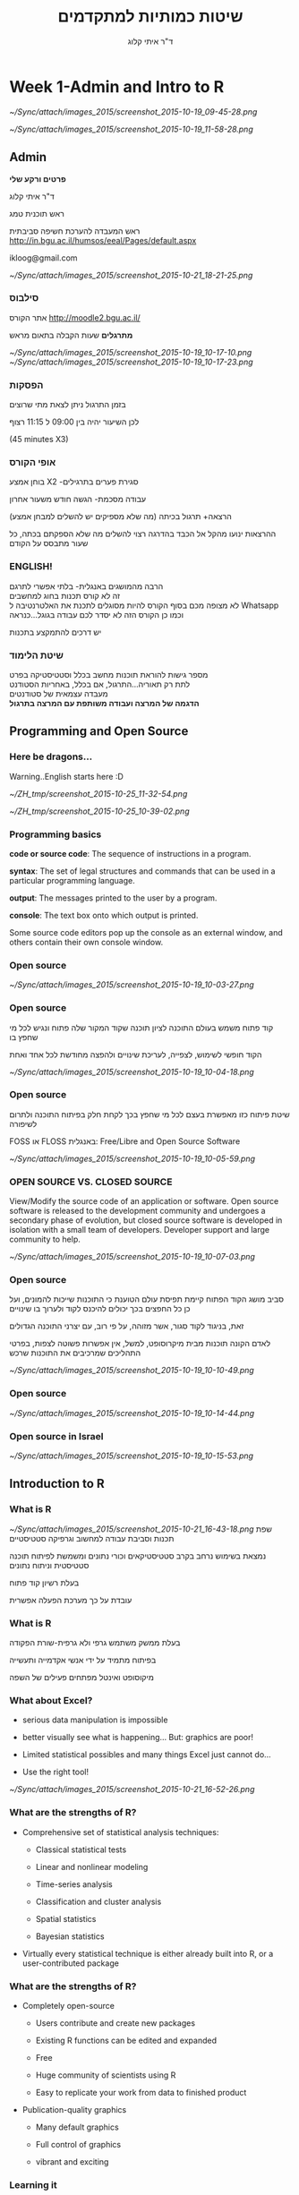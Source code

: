 # -*- mode: Org; org-download-image-dir: "~/ZH_tmp/"; org-download-heading-lvl: nil; -*-
#+Title:שיטות כמותיות למתקדמים
#+Author: ד"ר איתי קלוג 
#+Email: ikloog@bgu.ac.il
#+REVEAL_TITLE_SLIDE_BACKGROUND: /home/zeltak/org/attach/bgu/courses/BGU.R/images/stat_large.jpg

#+OPTIONS: reveal_center:t reveal_progress:t reveal_history:nil reveal_control:t
# #+OPTIONS: reveal_center:t 
#+OPTIONS: reveal_rolling_links:t reveal_keyboard:t reveal_overview:t num:nil
#+OPTIONS: reveal_width:1200 reveal_height:800
#+OPTIONS: toc:nil
# #+REVEAL: split
#+REVEAL_MARGIN: 0.1
#+REVEAL_MIN_SCALE: 0.5
#+REVEAL_MAX_SCALE: 2.5
#+REVEAL_TRANS: linear
#+REVEAL_SPEED: default
#+REVEAL_THEME: white
#+REVEAL_HLEVEL: 2
#+REVEAL_HEAD_PREAMBLE: <meta name="description" content="Org-Reveal Introduction.">
#+REVEAL_POSTAMBLE: <p> Created by itai Kloog. </p>
# REVEAL_PLUGINS: (highlight markdown notes)
#+REVEAL_EXTRA_CSS: ./local.css
#+REVEAL_SLIDE_NUMBER: t
#+OPTIONS: ^:nil

* Week 1-Admin and Intro to R

#+DOWNLOADED: /tmp/screenshot.png @ 2015-10-19 09:45:28
#+attr_html: :width 600px
 [[~/Sync/attach/images_2015/screenshot_2015-10-19_09-45-28.png]]

#+DOWNLOADED: /tmp/screenshot.png @ 2015-10-19 11:58:28
#+attr_html: :width 500px
 [[~/Sync/attach/images_2015/screenshot_2015-10-19_11-58-28.png]]



** Admin

*פרטים ורקע שלי*

ד"ר איתי קלוג

ראש תוכנית טמג

ראש המעבדה להערכת חשיפה סביבתית
http://in.bgu.ac.il/humsos/eeal/Pages/default.aspx

ikloog@gmail.com
#+DOWNLOADED: /tmp/screenshot.png @ 2015-10-21 18:21:25
#+attr_html: :width 400px
 [[~/Sync/attach/images_2015/screenshot_2015-10-21_18-21-25.png]]

*** סילבוס
אתר הקורס
http://moodle2.bgu.ac.il/

*מתרגלים*
שעות הקבלה בתאום מראש
#+attr_html: :width 300px
[[~/Sync/attach/images_2015/screenshot_2015-10-19_10-17-10.png]]  [[~/Sync/attach/images_2015/screenshot_2015-10-19_10-17-23.png]]

*** הפסקות 
בזמן התרגול ניתן לצאת מתי שרוצים

לכן השיעור יהיה בין 09:00 ל 11:15 רצוף

(45 minutes X3)


*** אופי הקורס

בוחן אמצע X2 -סגירת פערים בתרגילים

עבודה מסכמת- הגשה חודש משעור אחרון

(הרצאה+ תרגול בכיתה (מה שלא מספיקים יש להשלים למבחן אמצע\מבחן

ההרצאות ינועו מהקל אל הכבד בהדרגה
רצוי להשלים מה שלא הספקתם בכתה, כל שעור מתבסס על הקודם
*** *ENGLISH!* 
 הרבה מהמושגים באנגלית- בלתי אפשרי לתרגם\\

 זה לא קורס תכנות בחוג למחשבים\\
    
 לא מצופה מכם בסוף הקורס להיות מסוגלים לתכנת את האלטרנטיבה ל Whatsapp \\

 וכמו כן הקורס הזה לא יסדר לכם עבודה בגוגל...כנראה 

 יש דרכים להתמקצע בתכנות\\

*** שיטת הלימוד
 מספר גישות להוראת תוכנות מחשב בכלל וסטטיסטיקה בפרט\\

לתת רק תאוריה...התרגול, אם בכלל, באחריות הסטודנט\\

מעבדה עצמאית של סטודנטים\\

*הדגמה של המרצה ועבודה משותפת עם המרצה בתרגול*

** Programming and Open Source
  :PROPERTIES:
	  :reveal_background: /home/zeltak/org/attach/bgu/courses/BGU.R/images/hist_BD.jpg
	  :END:
*** Here be dragons... 
Warning..English starts here :D

#+DOWNLOADED: /tmp/screenshot.png @ 2015-10-25 11:32:54
#+attr_html: :width 300px
[[~/ZH_tmp/screenshot_2015-10-25_11-32-54.png]]

#+DOWNLOADED: /tmp/screenshot.png @ 2015-10-25 10:39:02
#+attr_html: :width 600px
[[~/ZH_tmp/screenshot_2015-10-25_10-39-02.png]]

*** Programming basics
 *code or source code*: The sequence of instructions in a program.

 *syntax*: The set of legal structures and commands that can be used in a particular programming language.

 *output*: The messages printed to the user by a program.

*console*: The text box onto which output is printed.

Some source code editors pop up the console as an external window, and others contain their own console window.
*** Open source

 #+DOWNLOADED: /tmp/screenshot.png @ 2015-10-19 10:03:27
 #+attr_html: :width 500px
  [[~/Sync/attach/images_2015/screenshot_2015-10-19_10-03-27.png]]
*** Open source
קוד פתוח משמש בעולם התוכנה לציון תוכנה שקוד המקור שלה פתוח ונגיש לכל מי שחפץ בו

הקוד חופשי לשימוש, לצפייה, לעריכת שינויים ולהפצה מחודשת לכל אחד ואחת 

 #+DOWNLOADED: /tmp/screenshot.png @ 2015-10-19 10:04:18
 #+attr_html: :width 600px
  [[~/Sync/attach/images_2015/screenshot_2015-10-19_10-04-18.png]]
*** Open source 
 שיטת פיתוח כזו מאפשרת בעצם לכל מי שחפץ בכך לקחת חלק בפיתוח התוכנה ולתרום לשיפורה

 FOSS או  FLOSS  באנגלית: Free/Libre and Open Source Software

 #+DOWNLOADED: /tmp/screenshot.png @ 2015-10-19 10:05:59
 #+attr_html: :width 400px
  [[~/Sync/attach/images_2015/screenshot_2015-10-19_10-05-59.png]]
***  OPEN SOURCE VS. CLOSED SOURCE

 View/Modify the source code of an application or software.
 Open source software is released to the development community and undergoes a secondary phase of evolution, but closed source software is developed in isolation with a small team of developers.
 Developer support and large community to help.

 #+DOWNLOADED: /tmp/screenshot.png @ 2015-10-19 10:07:03
 #+attr_html: :width 300px
  [[~/Sync/attach/images_2015/screenshot_2015-10-19_10-07-03.png]]
*** Open source 
 סביב מושג הקוד הפתוח קיימת תפיסת עולם הטוענת כי התוכנות שייכות להמונים, ועל כן כל החפצים בכך יכולים להיכנס לקוד ולערוך בו שינויים

 זאת, בניגוד לקוד סגור, אשר מזוהה, על פי רוב, עם יצרני התוכנה הגדולים

 לאדם הקונה תוכנות מבית מיקרוסופט, למשל, אין אפשרות פשוטה לצפות, בפרטי התהליכים שמרכיבים את התוכנות שרכש 

 #+DOWNLOADED: /tmp/screenshot.png @ 2015-10-19 10:10:49
 #+attr_html: :width 400px
  [[~/Sync/attach/images_2015/screenshot_2015-10-19_10-10-49.png]]
*** Open source

 #+DOWNLOADED: /tmp/screenshot.png @ 2015-10-19 10:14:44
 #+attr_html: :width 900px
  [[~/Sync/attach/images_2015/screenshot_2015-10-19_10-14-44.png]]
*** Open source in Israel 

 #+DOWNLOADED: /tmp/screenshot.png @ 2015-10-19 10:15:53
 #+attr_html: :width 990px
  [[~/Sync/attach/images_2015/screenshot_2015-10-19_10-15-53.png]]
** Introduction to R
  :PROPERTIES:
	  :reveal_background: /home/zeltak/org/attach/bgu/courses/BGU.R/images/hist_BD.jpg
	  :END:
*** What is R

#+DOWNLOADED: /tmp/screenshot.png @ 2015-10-21 16:43:18
#+attr_html: :width 150px
 [[~/Sync/attach/images_2015/screenshot_2015-10-21_16-43-18.png]]
שפת תכנות וסביבת עבודה למחשוב וגרפיקה סטטיסטיים

נמצאת בשימוש נרחב בקרב סטטיסטיקאים וכורי נתונים ומשמשת לפיתוח תוכנה סטטיסטית וניתוח נתונים

בעלת רשיון קוד פתוח

עובדת על כך מערכת הפעלה אפשרית

*** What is R 
בעלת ממשק משתמש גרפי ולא גרפית-שורת הפקודה

בפיתוח מתמיד על ידי אנשי אקדמייה ותעשייה

מיקוסופט ואינטל מפתחים פעילים של השפה  
*** What about Excel?

 -  serious data manipulation is impossible

 -  better visually see what is happening... But: graphics are poor!

 -  Limited statistical possibles and many things Excel just cannot do...

 -  Use the right tool!

#+DOWNLOADED: /tmp/screenshot.png @ 2015-10-21 16:52:26
#+attr_html: :width 300px
 [[~/Sync/attach/images_2015/screenshot_2015-10-21_16-52-26.png]]

*** What are the strengths of R?

 -  Comprehensive set of statistical analysis techniques:

    -  Classical statistical tests

    -  Linear and nonlinear modeling

    -  Time-series analysis

    -  Classification and cluster analysis

    -  Spatial statistics

    -  Bayesian statistics

 -  Virtually every statistical technique is either already built into R,
    or a user-contributed package
*** What are the strengths of R?

 -  Completely open-source

    -  Users contribute and create new packages

    -  Existing R functions can be edited and expanded

    -  Free

    -  Huge community of scientists using R

    -  Easy to replicate your work from data to finished product

 -  Publication-quality graphics

    -  Many default graphics

    -  Full control of graphics

    -  vibrant and exciting
*** Learning it
R is a programming language, the learning curve can be steep

Very rewarding to become fluent: you can do more

Be patient and creative

Lots of help files, online sources, books, and graduate students in your lab
*** history
R is an implementation of the S programming language combined with lexical scoping semantics inspired by Scheme

Created by *Ross Ihaka* and *Robert Gentleman* at the University of Auckland, New Zealand

currently developed by the R Development Core Team

*** Releases in R

#+DOWNLOADED: /tmp/screenshot.png @ 2015-10-21 18:38:00
#+attr_html: :width 1200px
 [[~/Sync/attach/images_2015/screenshot_2015-10-21_18-38-00.png]]

*** Graphics 
 #+BEGIN_SRC R  :session Rorg  :results none
 library(caTools) # library to write.gif
 jet.colors <- colorRampPalette(c("#00007F", "blue", "#007FFF", "cyan", "#7FFF7F",
  "yellow", "#FF7F00", "red", "#7F0000"))
 m <- 1000 # define size
 C <- complex( real=rep(seq(-1.8,0.6, length.out=m), each=m ),
  imag=rep(seq(-1.2,1.2, length.out=m), m ) )
 C <- matrix(C,m,m) 
 Z <- 0 
 X <- array(0, c(m,m,20))
 for (k in 1:20) { # loop
  Z <- Z^2+C #
  X[,,k] <- exp(-abs(Z)) #save 
 }
 write.gif(X, "Mandelbrot.gif", col=jet.colors, delay=800)
 #+END_SRC 
#+attr_html: :width 300px
file:/home/zeltak/ZH_tmp/Mandelbrot_Creation_Animation.gif

*** Graphical user interfaces (GUI)
Architect – cross-platform open source IDE for data science based on Eclipse and StatET \\
Deducer – GUI for menu driven data analysis (similar to SPSS/JMP/Minitab).\\
Java GUI for R – cross-platform stand-alone R terminal and editor based on Java (also known as JGR).\\
R Commander – cross-platform menu-driven GUI based on tcltk (several plug-ins to Rcmdr are also available).\\
Revolution R Productivity Environment (RPE) – Revolution Analytics provided Visual Studio based IDE, and has plans for web based point and click interface.\\
RGUI – comes with the pre-compiled version of R for Microsoft Windows.\\
RKWard – extensible GUI and IDE for R.\\
*RStudio – cross-platform open source IDE (which can also be run on a remote linux server).*
** Starting with R
  :PROPERTIES:
	  :reveal_background: /home/zeltak/org/attach/bgu/courses/BGU.R/images/hist_BD.jpg
	  :END:
*** CRAN
 go to https://cran.r-project.org/


 #+DOWNLOADED: /tmp/screenshot.png @ 2015-10-19 10:47:20
 #+attr_html: :width 800px
  [[~/Sync/attach/images_2015/screenshot_2015-10-19_10-47-20.png]]
*** CRAN 

 #+DOWNLOADED: /tmp/screenshot.png @ 2015-10-19 10:48:02
 #+attr_html: :width 900px
  [[~/Sync/attach/images_2015/screenshot_2015-10-19_10-48-02.png]]
*** CRAN  

 #+DOWNLOADED: /tmp/screenshot.png @ 2015-10-19 10:48:22
 #+attr_html: :width 800px
  [[~/Sync/attach/images_2015/screenshot_2015-10-19_10-48-22.png]]
*** Install on PC
Open and run the file you just downloaded R-3.1.2-win.exe  \\
There is no need to change the default installation!\\

#+DOWNLOADED: /tmp/screenshot.png @ 2015-10-19 12:57:44
#+attr_html: :width 150px
 [[~/Sync/attach/images_2015/screenshot_2015-10-19_12-57-44.png]]
*** install process

#+DOWNLOADED: /tmp/screenshot.png @ 2015-10-19 12:59:02
#+attr_html: :width 600px
 [[~/Sync/attach/images_2015/screenshot_2015-10-19_12-59-02.png]]
*** Load up R

#+DOWNLOADED: /tmp/screenshot.png @ 2015-10-21 17:57:42
#+attr_html: :width 700px
 [[~/Sync/attach/images_2015/screenshot_2015-10-21_17-57-42.png]]

 - luckily for you you don't have to use plain R anymore...
*** Rstudio
It is tedious to write R code in the command line..

Old style: create a text file (e.g. Notepad) and copy the code you want to run, to the command line

New Style: use RStudio. Why? 

- Multiple files

- View variable values, color coding

- Built-in help

- Quick running of code

- Easy file handling

- Easy package installation

- Many other reasons
*** Rstudio look
#+DOWNLOADED: /tmp/screenshot.png @ 2015-10-21 17:59:31
#+attr_html: :width 850px
 [[~/Sync/attach/images_2015/screenshot_2015-10-21_17-59-31.png]]
*** Installing RStudio
Go to http://www.rstudio.com/ and click on Desktop


#+DOWNLOADED: /tmp/screenshot.png @ 2015-10-19 13:00:49
#+attr_html: :width 600px
 [[~/Sync/attach/images_2015/screenshot_2015-10-19_13-00-49.png]]
*** Rtudio install 
Select DOWNLOAD RSTUDIO DESKTOP


#+DOWNLOADED: /tmp/screenshot.png @ 2015-10-19 13:01:30
#+attr_html: :width 800px
 [[~/Sync/attach/images_2015/screenshot_2015-10-19_13-01-30.png]]

*** Rtudio install 
Download the installer for Windows

#+DOWNLOADED: /tmp/screenshot.png @ 2015-10-19 13:01:43
#+attr_html: :width 800px
 [[~/Sync/attach/images_2015/screenshot_2015-10-19_13-01-43.png]]
*** Rtudio install 
Open and run the file you just downloaded RStudio-0.98.1091.exe 

You don't have to change any of the defaults for the installation
*** Rtudio install 

#+DOWNLOADED: /tmp/screenshot.png @ 2015-10-19 13:02:08
#+attr_html: :width 900px
 [[~/Sync/attach/images_2015/screenshot_2015-10-19_13-02-08.png]]
*** RStudio tips

#+DOWNLOADED: /tmp/screenshot.png @ 2015-10-21 18:00:48
#+attr_html: :width 900px
 [[~/Sync/attach/images_2015/screenshot_2015-10-21_18-00-48.png]]
*** R scripts

 R scripts

 -  A text file (e.g. lab1.r) that contains all your R code

 -  Scientific method: complete record of your analyses

 -  Reproducible: rerunning your code is easy for you or someone else

 -  Easily modified and rerun

 -  In RStudio, select code and type <ctrl+enter> to run the code in the
    R console

 -  SAVE YOUR SCRIPTS

*** R scripts

  You can work directly in R, but most users prefer a graphical interface. For starters:

  *RStudio*, an Integrated Development Environment (IDE)\\

  Deducer, a Graphical User Interface (GUI)\\

  More advanced users may prefer a good text editor with plugins for syntax highlighting, code completion, etc. for R such as:\\

  Vim\\

  *Emacs* + ESS \\

  Eclipse + StatET\\
*** sessionInfo()
 Basic info on R session
 To get a description of the version of R and its attached packages used in the current session, we can use the sessionInfo function

  #+BEGIN_SRC R  :session Rorg  :results none
  sessionInfo()
  #+END_SRC
*** R workspaces
 R workspaces

 -  When you close your R session, you can save data and analyses in an R
    workspace

 -  This saves everything run in your R console

 -  Generally not recommended

    -  Exception: working with an enormous dataset

 -  Better to start with a clean, empty workspace so that past analyses
    don't interfere with current analyses

 -  rm(list = ls()) clears out your workspace

 -  Summary: save your R script, don't save your workspace


** R programming
  :PROPERTIES:
	  :reveal_background: /home/zeltak/org/attach/bgu/courses/BGU.R/images/hist_BD.jpg
	  :END:
*** R programming 
R code can be entered into the command line directly or saved to a script, which can be run inside a session using the source function

Commands are separated either by a ; or by a newline.

R is case sensitive.

Help files for R functions are accessed by preceding the name of the function with ?
you can also use ?? for keyword searhc

#+BEGIN_SRC R  :session Rorg  :results none
?require
??logistic
#+END_SRC 

*** packages
A way to extend R basic functionality

can add graphic, statistics, GIS, etc 


#+DOWNLOADED: /tmp/screenshot.png @ 2015-10-22 15:50:12
#+attr_html: :width 300px
 [[~/Sync/attach/images_2015/screenshot_2015-10-22_15-50-12.png]]
*** installing via GUI- Via Rstudio

 #+DOWNLOADED: /tmp/screenshot.png @ 2015-10-19 10:52:09
 #+attr_html: :width 500px
  [[~/Sync/attach/images_2015/screenshot_2015-10-19_10-52-09.png]]
*** Installing via CODE
To use packages in R, we must first install them using the install.packages function, which typically downloads the package from CRAN and installs it for use

 #+BEGIN_SRC R
 install.packages("foreign")
 install.packages("xlsx")
 install.packages("dplyr")
 install.packages("reshape2")
 install.packages("ggplot2")
 install.packages("GGally")
 install.packages("vcd")
 #+END_SRC
*** Loading Packages
If we know we will need a particular package for our current R session, we must load it into the R environment using the library or require functions
 #+BEGIN_SRC R
 library(foreign)
 library(xlsx)
 #+END_SRC
*** commenting
The # character at the beginning of a line signifies a comment, which is not executed\\
Start comments with #, rest of line is ignored\\
 #+BEGIN_SRC R  :session Rorg  :results none
 #sessionInfo is cool..
 sessionInfo()
 #+END_SRC
*** data store
 R stores both data and output from data analysis (as well as everything else) in objects

 Things are assigned to and stored in objects using the <- or = operator

 A list of all objects in the current session can be obtained with ls()

 #+BEGIN_SRC R  :session Rorg  :results none
 # assign the number 3 to object called abc
 abc <- 3
 # list all objects in current session
 ls()
 #+END_SRC
*** Variables
A basic concept in (statistical) programming is called a variable.

A variable allows you to store a value (e.g. 4) or an object (e.g. a function description) in R.

You can then later use this variable's name to easily access the value or the object that is stored within this variable.

You can assign a value 4 to a variable MYVAR with the command
#+BEGIN_SRC R :session Rorg  :results none
MYVAR <- 4
#+END_SRC

*** Basic data types in R
Decimals values like 4.5 are called numerics.\\
Natural numbers like 4 are called integers. Integers are also numerics.\\
Boolean values (TRUE or FALSE) are called logical (TRUE can be abbreviated to T and FALSE to F).\\
Text (or string) values are called characters.\\

#+DOWNLOADED: /tmp/screenshot.png @ 2015-10-19 15:36:27
#+attr_html: :width 300px
 [[~/Sync/attach/images_2015/screenshot_2015-10-19_15-36-27.png]]
*** arithmetics with R
In its most basic form R can be used as a simple calculator. Consider the following arithmetic operators:\\

#+BEGIN_QUOTE
Addition: +\\
Subtraction: -\\
Multiplication: *\\
Division: /\\
Exponentiation: ^\\
#+END_QUOTE

*** Entering and Importing Data
 R works most easily with datasets stored as text files. Typically, values in text files are separated, or delimited, by tabs or spaces:

 #+BEGIN_EXAMPLE
 gender id race ses schtyp prgtype read write math science socst
 0 70 4 1 1 general 57 52 41 47 57
 1 121 4 2 1 vocati 68 59 53 63 31
 0 86 4 3 1 general 44 33 54 58 31
 0 141 4 3 1 vocati 63 44 47 53 56
 #+END_EXAMPLE
 or by commas (CSV file):
 #+BEGIN_EXAMPLE
 gender,id,race,ses,schtyp,prgtype,read,write,math,science,socst
 0,70,4,1,1,general,57,52,41,47,57
 1,121,4,2,1,vocati,68,59,53,63,61
 0,86,4,3,1,general,44,33,54,58,31
 0,141,4,3,1,vocati,63,44,47,53,56
 #+END_EXAMPLE
*** read data-Base
 Base R functions *read.table* and *read.csv* can read in data stored as text files, delimited by almost anything (notice the sep = option)

 You can retrieving files over the internet or from disk

 *Note* how we are assigning the loaded data to objects.

 #+BEGIN_SRC R :session Rorg  :results none
   # comma separated values- FILE
   dat.csv <- read.csv("/home/zeltak/org/attach/bgu/courses/BGU.R/data/hsb2.csv")
   # comma separated values- INTERNET
   dat.int.csv <- read.csv("http://www.ats.ucla.edu/stat/data/hsb2.csv")
   # tab separated values
   dat.int.tab <- read.table("http://www.ats.ucla.edu/stat/data/hsb2.txt",header=TRUE, sep = "\t")
 #+END_SRC
*** read from other software (spps,stata)
 We can read in datasets from other statistical analysis software using functions found in the foreign package

 #+BEGIN_SRC R :session Rorg  :results none
 require(foreign)
 # SPSS files
 dat.spss <- read.spss("http://www.ats.ucla.edu/stat/data/hsb2.sav",to.data.frame=TRUE)
 # Stata files
 dat.dta <- read.dta("http://www.ats.ucla.edu/stat/data/hsb2.dta")
 #+END_SRC
*** Reading in Excel Files
 Datasets are often saved as Excel spreadsheets. Here we utilize the xlsx package and Java to download an Excel dataset.
 #+BEGIN_SRC R :session Rorg  :results none
 # these two steps only needed to read excel files from the internet
 f <- tempfile("hsb2", fileext=".xls")
 download.file("http://www.ats.ucla.edu/stat/data/hsb2.xls", f, mode="wb")
 dat.xls <- read.xlsx(f, sheetIndex=1)
 #+END_SRC
 If you have trouble getting Java and the xlsx package installed and working, just click "save as" in Excel and export the data to a comma separated values file (.csv).
*** reading using a package (fread,readr)
 you can (and should) read csv using 2 new available packakges *fread* and *readr*\\

 *reader*
 #+BEGIN_SRC R :session Rorg  :results none
 library(readr)
 # Read a csv file into a data frame
 readr.csv <- read_csv("/home/zeltak/org/attach/bgu/courses/BGU.R/data/hsb2.csv")
 #+END_SRC
 *fread*
 #+BEGIN_SRC R :session Rorg  :results none
 library(data.table) #many other function, includes fread
 # Read a csv file into a data frame
 fread.csv <- fread("/home/zeltak/org/attach/bgu/courses/BGU.R/data/hsb2.csv")
 #+END_SRC
*** Viewing Data (Head)
 R has ways to look at the dataset at a glance or as a whole.

 #+BEGIN_SRC R :session Rorg  :results none
 # first few rows
 head(dat.csv)
 ##    id female race ses schtyp prog read write math science socst
 ## 1  70      0    4   1      1    1   57    52   41      47    57
 ## 2 121      1    4   2      1    3   68    59   53      63    61
 ## 3  86      0    4   3      1    1   44    33   54      58    31
 ## 4 141      0    4   3      1    3   63    44   47      53    56
 ## 5 172      0    4   2      1    2   47    52   57      53    61
 ## 6 113      0    4   2      1    2   44    52   51      63    61
 #+END_SRC
*** Tail
 #+BEGIN_SRC R :session Rorg  :results none
 # last few rows
 tail(dat.csv)
 ##      id female race ses schtyp prog read write math science socst
 ## 195 179      1    4   2      2    2   47    65   60      50    56
 ## 196  31      1    2   2      2    1   55    59   52      42    56
 ## 197 145      1    4   2      1    3   42    46   38      36    46
 ## 198 187      1    4   2      2    1   57    41   57      55    52
 ## 199 118      1    4   2      1    1   55    62   58      58    61
 ## 200 137      1    4   3      1    2   63    65   65      53    61
 #+END_SRC
*** variable names
to show all the variable names in the data use *names* or *View* commands

 #+BEGIN_SRC R :session Rorg  :results none
# variable names
names(dat.csv)
##  [1] "id"      "female"  "race"    "ses"     "schtyp"  "prog"    "read"   
##  [8] "write"   "math"    "science" "socst"
# pop-up view of entire data set (uncomment to run)
#View(dat.csv)
 #+END_SRC
*** Data frames
Once read in, datasets in R are typically stored as *data frames*, which have a matrix structure.\\

Observations are arranged as *rows* and *variables*, either numerical or categorical, are arranged as columns.\\

data frames are often referenced as DF

*** Data frames
#+BEGIN_SRC R :session Rorg  :results none
  tag <- c(2, 3, 5, 7, 8, 9, 15, 21, 23, 26) 
  weight <- c(14.8, 21, 19.7, 23.2, 16, 16.1, 20, 29.3, 17.8, 21.2) 
  condition <- c("good", "fair", "fair", "poor", "fair", "good", "good", "fair", "fair", "poor") 
  #create a DF from 3 vectors
  fishData <- data.frame(tag, weight, condition) 
  head(fishData, n=2) 
  #  tag weight condition 
  #1   2   14.8      good 
  #2   3   21.0      fair
#+END_SRC
*** Access Individual rows, columns and cells
Individual rows, columns and cells in a data frame can be accessed through many methods of indexing

We most commonly use:
#+BEGIN_EXAMPLE
object[row,column] 
#+END_EXAMPLE

#+BEGIN_SRC R :session Rorg  :results none
# single cell value
dat.csv[2,3]
## [1] 4
#+END_SRC
*** omitting rows,columns
omitting row value implies all rows; here all rows in column 3

#+BEGIN_SRC R :session Rorg  :results none
dat.csv[,3]
##   [1] 4 4 4 4 4 4 3 1 4 3 4 4 4 4 3 4 4 4 4 4 4 4 3 1 1 3 4 4 4 2 4 4 4 4 4
##  [36] 4 4 4 1 4 4 4 4 3 4 4 3 4 4 1 2 4 1 4 4 1 4 1 4 1 4 4 4 4 4 4 4 4 4 1
##  [71] 4 4 4 4 4 1 4 4 4 1 4 4 4 1 4 4 4 4 4 4 2 4 4 1 4 4 4 4 1 4 4 4 3 4 4
## [106] 4 4 4 3 4 4 1 4 4 1 4 4 4 4 3 1 4 4 4 3 4 4 2 4 3 4 2 4 4 4 4 4 3 1 3
## [141] 1 4 4 1 4 4 4 4 1 3 3 4 4 1 4 4 4 4 4 3 4 4 4 4 4 4 4 4 4 4 4 1 3 2 3
## [176] 4 4 4 4 4 4 4 4 4 2 2 4 2 4 3 4 4 4 2 4 2 4 4 4 4
# omitting column values implies all columns; here all columns in row 2
dat.csv[2,]
##    id female race ses schtyp prog read write math science socst
## 2 121      1    4   2      1    3   68    59   53      63    61

#+END_SRC
*** ranges
#+BEGIN_SRC R :session Rorg  :results none
# can also use ranges - rows 2 and 3, columns 2 and 3
dat.csv[2:3, 2:3]
##   female race
## 2      1    4
## 3      0    4
#+END_SRC
*** More variable indexing

We can also access variables directly by using their names, either with object[,"variable"] notation or object$variable notation.

#+BEGIN_SRC R :session Rorg  :results none
# get first 10 rows of variable female using two methods
dat.csv[1:10, "female"]
##  [1] 0 1 0 0 0 0 0 0 0 0
dat.csv$female[1:10]
##  [1] 0 1 0 0 0 0 0 0 0 0
#+END_SRC
*** Combing values into a vector
The c function is widely used to combine values of common type together to form a vector.

For example, it can be used to access non-sequential rows and columns from a data frame.

#+BEGIN_SRC R :session Rorg  :results none
# get column 1 for rows 1, 3 and 5
dat.csv[c(1,3,5), 1]
## [1]  70  86 172
# get row 1 values for variables female, prog and socst
dat.csv[1,c("female", "prog", "socst")]
##   female prog socst
## 1      0    1    57
#+END_SRC
*** Variable Names
If there were no variable names, or we wanted to change the names, we could use colnames.

#+BEGIN_SRC R :session Rorg  :results none
colnames(dat.csv) <- c("ID", "Sex", "Ethnicity", "SES", "SchoolType",
  "Program", "Reading", "Writing", "Math", "Science", "SocialStudies")

# to change one variable name, just use indexing
colnames(dat.csv)[1] <- "ID2"
#+END_SRC
*** set names with data.table
alternitavly you can use the data.table setname command
#+BEGIN_SRC R :session Rorg  :results none
# to change one variable name with setnames
setnames(DT,"OLD" "NEW")
#example
setnames(dat.csv,"ID" "ID2")
#+END_SRC
*** Saving Data
most of the time we will save data in *.csv format

We can also save our data in a number of formats, including text, Excel .xlsx, and in other statistical software formats like Stata .dta. 

The function write.dta comes from the foreign package, while write.xlsx comes from the xlsx package.

#+BEGIN_SRC R :session Rorg  :results none
write.csv(dat.csv, file = "path/to/save/filename.csv")
#write.dta(dat.csv, file = "path/to/save/filename.dta")
#write.xlsx(dat.csv, file = "path/to/save/filename.xlsx", sheetName="hsb2")
#+END_SRC

*** save to native R format
We can also save to to binary R format (can save multiple datasets and R objects)
#+BEGIN_SRC R :session Rorg  :results none
# save to binary R format 
save(dat.csv, dat.dta, dat.spss, dat.txt, file = "path/to/save/filename.RData")
#+END_SRC
** Exploring Data
  :PROPERTIES:
	  :reveal_background: /home/zeltak/org/attach/bgu/courses/BGU.R/images/hist_BD.jpg
	  :END:
*** Exploring Data
Now we're going to read some data in and store it in the object, d. We prefer short names for objects that we will use frequently.

We can now easily explore and get to know these data, which contain a number of school, test, and demographic variables for 200 students.

#+BEGIN_SRC R :session Rorg  :results none
d <- read.csv("http://www.ats.ucla.edu/stat/data/hsb2.csv")
#+END_SRC
*** Description of Dataset
Using dim, we get the number of observations (rows) and variables (columns) in d.

Using str, we get the structure of d, including the class(type) of all variables

#+BEGIN_SRC R :session Rorg  :results none
dim(d)
## [1] 200  11
str(d)
## 'data.frame':	200 obs. of  11 variables:
##  $ id     : int  70 121 86 141 172 113 50 11 84 48 ...
##  $ female : int  0 1 0 0 0 0 0 0 0 0 ...
##  $ race   : int  4 4 4 4 4 4 3 1 4 3 ...
##  $ ses    : int  1 2 3 3 2 2 2 2 2 2 ...
##  $ schtyp : int  1 1 1 1 1 1 1 1 1 1 ...
##  $ prog   : int  1 3 1 3 2 2 1 2 1 2 ...
##  $ read   : int  57 68 44 63 47 44 50 34 63 57 ...
##  $ write  : int  52 59 33 44 52 52 59 46 57 55 ...
##  $ math   : int  41 53 54 47 57 51 42 45 54 52 ...
##  $ science: int  47 63 58 53 53 63 53 39 58 50 ...
##  $ socst  : int  57 61 31 56 61 61 61 36 51 51 ...
#+END_SRC
*** Descriptive Stats
summary is a generic function to summarize many types of R objects, including datasets \\
When used on a dataset, summary returns distributional summaries of variables in the data\\

#+BEGIN_SRC R :session Rorg  :results none
summary(d)
##        id            female           race           ses      
##  Min.   :  1.0   Min.   :0.000   Min.   :1.00   Min.   :1.00  
##  1st Qu.: 50.8   1st Qu.:0.000   1st Qu.:3.00   1st Qu.:2.00  
##  Median :100.5   Median :1.000   Median :4.00   Median :2.00  
##  Mean   :100.5   Mean   :0.545   Mean   :3.43   Mean   :2.06  
##  3rd Qu.:150.2   3rd Qu.:1.000   3rd Qu.:4.00   3rd Qu.:3.00  
##  Max.   :200.0   Max.   :1.000   Max.   :4.00   Max.   :3.00  
##      schtyp          prog           read          write     
##  Min.   :1.00   Min.   :1.00   Min.   :28.0   Min.   :31.0  
##  1st Qu.:1.00   1st Qu.:2.00   1st Qu.:44.0   1st Qu.:45.8  
##  Median :1.00   Median :2.00   Median :50.0   Median :54.0  
##  Mean   :1.16   Mean   :2.02   Mean   :52.2   Mean   :52.8  
##  3rd Qu.:1.00   3rd Qu.:2.25   3rd Qu.:60.0   3rd Qu.:60.0  
##  Max.   :2.00   Max.   :3.00   Max.   :76.0   Max.   :67.0  

#+END_SRC
*** Conditional Summaries 1
If we want conditional summaries, for example only for those students with high reading scores (read >= 60), we first subset the data, then summarize as usual.

R permits nested function calls, where the results of one function are passed directly as an argument to another function. Here, subset returns a dataset containing observations where read >= 60. This data subset is then passed to summary to obtain distributions of the variables in the subset.
#+BEGIN_SRC R :session Rorg  :results none
summary(subset(d, read >= 60))
##        id            female           race          ses      
##  Min.   :  3.0   Min.   :0.000   Min.   :1.0   Min.   :1.00  
##  1st Qu.: 76.5   1st Qu.:0.000   1st Qu.:4.0   1st Qu.:2.00  
##  Median :108.5   Median :0.000   Median :4.0   Median :3.00  
##  Mean   :109.8   Mean   :0.482   Mean   :3.7   Mean   :2.38  
##  3rd Qu.:143.2   3rd Qu.:1.000   3rd Qu.:4.0   3rd Qu.:3.00  
##  Max.   :200.0   Max.   :1.000   Max.   :4.0   Max.   :3.00  
#+END_SRC
*** Descriptive statistics using Hmisc package 
you can get a more detailed view using the describe function in Hmisc

#+BEGIN_SRC R  :session Rorg  
library(Hmisc)
describe(d)
#+END_SRC

#+BEGIN_EXAMPLE
--------------------------------------------------------------------------------
prog 
      n missing  unique    Info    Mean 
    200       0       3    0.83   2.025 

1 (45, 22%), 2 (105, 52%), 3 (50, 25%) 
--------------------------------------------------------------------------------
read 
      n missing  unique    Info    Mean     .05     .10     .25     .50     .75 
    200       0      30    0.99   52.23    36.0    39.0    44.0    50.0    60.0 
    .90     .95 
   66.2    68.0 

lowest : 28 31 34 35 36, highest: 66 68 71 73 76 
--------------------------------------------------------------------------------
#+END_EXAMPLE

*** Histograms
Typically it is easier to inspect variable distributions with graphics. Histograms are often used for continuous variable distributions
#+BEGIN_SRC R :session Rorg  :results none
hist(d$write)
#+END_SRC

#+DOWNLOADED: /tmp/screenshot.png @ 2015-10-19 15:26:49
#+attr_html: :width 500px
 [[~/Sync/attach/images_2015/screenshot_2015-10-19_15-26-49.png]]
* Homework-Week 1
** Asthmatic's with R
*** Little arithmetics with R
run some of the following lines and Type 2^5 in the editor to calculate 2 to the power 5 (#Exponentiation).
#+BEGIN_SRC R :session Rorg  :results none
# An addition
5 + 5 

# A subtraction
5 - 5 

# A multiplication
3 * 5

 # A division
(5 + 5)/2 

# Exponentiation
#+END_SRC
*** Variable assignment
complete the code in the editor such that it assigns the value 42 to the variable x in the editor.

Notice that when you ask R to print x, the value 42 appears.

#+BEGIN_SRC R :session Rorg  :results none
# Assign the value 42 to 'x'
x <- 

# Print out the value of the variable 'x'
x
#+END_SRC
*** Variable assignment (2)
Type the following code in the editor: my_apples <- 5. This will assign the value 5 to my_apples.\\
Type: my_apples below the second comment. This will print out the value of my_apples.\\
#+BEGIN_SRC R :session Rorg  :results none
# Assign the value 5 to the variable called 'my_apples'

# Print out the value of the variable 'my_apples'

#+END_SRC
*** Variable assignment (3)
Every tasty fruit basket needs oranges, so you decide to add six oranges.\\
As a data analyst, your reflex is to immediately create the variable my_oranges and assign the value 6 to it.\\
Next, you want to calculate how many pieces of fruit you have in total. Since you have given meaningful names to these values, you can now code this in a clear way:
#+BEGIN_QUOTE
my_apples + my_oranges
#+END_QUOTE

Assign to my_oranges the value 6.
Add the variables my_apples and my_oranges and have R simply print the result.
Combine the variables my_apples and my_oranges into a new variable my_fruit, which is the total amount of fruits in your fruit basket.

#+BEGIN_SRC R :session Rorg  :results none
# Assign a value to the variables called 'my_apples' and 'my_oranges'
my_apples <- 5


# Add these two variables together and print the result


# Create the variable 'my_fruit'

#+END_SRC
*** Apples and Oranges
Common knowledge tells you not to add apples and oranges. But hey, that is what you just did, no :-)? \\
The my_apples and my_oranges variables both contained a number in the previous exercise. \\
The + operator works with numeric variables in R. 
If you really tried to add "apples" and "oranges", and assigned a text value to the variable my_oranges (see the below excessive)\\
you would be trying to assign the addition of a numeric and a character variable to the variable my_fruit. This is not possible.\\
Adjust the code so that R knows you have 6 oranges and thus a fruit basket with 11 pieces of fruit.

#+BEGIN_SRC R :session Rorg  :results none
# Assign a value to the variable called 'my_apples'
my_apples <- 5 

# Print out the value of 'my_apples'
my_apples       

# Assign a value to the variable 'my_oranges' and print it out
my_oranges <- "six" 
my_oranges 

# New variable that contains the total amount of fruit
my_fruit <- my_apples + my_oranges 
my_fruit
#+END_SRC

** Basic data types in R
Change the value of the:
my_numeric variable to 42.
my_character variable to "forty-two". Note that the quotation marks indicate that "forty-two" is a character.
my_logical variable to FALSE.

#+BEGIN_SRC R :session Rorg  :results none
# What is the answer to the universe?
my_numeric <- 42.5

# The quotation marks indicate that the variable is of type character
my_character <- "some text"

my_logical <- TRUE
#+END_SRC
** What's that data type?
Do you remember that when you added 5 + "six", you got an error due to a mismatch in data types? You can avoid such embarrassing situations by checking the data type of a variable beforehand. You can do this as follows:
#+BEGIN_SRC R :session Rorg  :results none
class(some_variable_name)
#+END_SRC

Complete the code in the editor and print the class of my_numeric, my_character and my_logical to the console.

#+BEGIN_SRC R :session Rorg  :results none
# Declare variables of different types
my_numeric <- 42
my_character <- "forty-two"
my_logical <- FALSE 

# Check which type these variables have:
#+END_SRC


